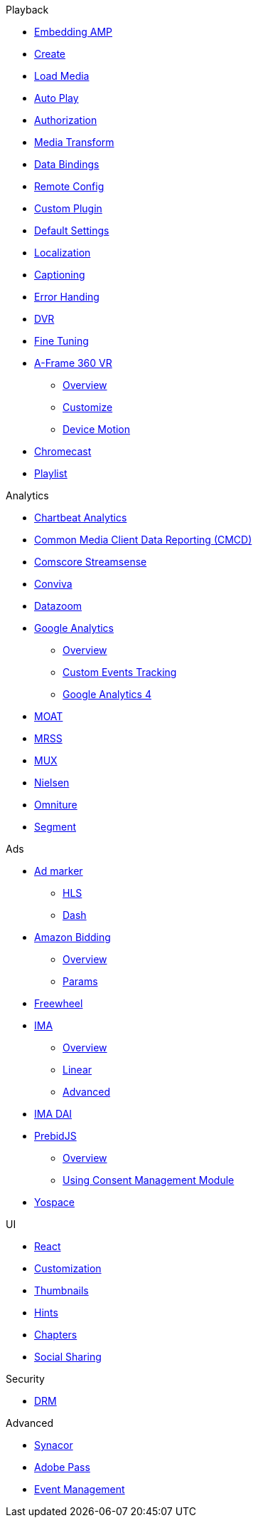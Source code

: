 .Playback
* xref:amp-core:01-player-embed.adoc[Embedding AMP]
* xref:amp-core:02-amp-create.adoc[Create]
* xref:amp-core:03-load-media.adoc[Load Media]
* xref:amp-core:04-autoplay.adoc[Auto Play]
* xref:amp-core:05-authorization.adoc[Authorization]
* xref:amp-core:06-media-transforms.adoc[Media Transform]
* xref:amp-core:07-data-bindings.adoc[Data Bindings]
* xref:amp-core:08-remote-config.adoc[Remote Config]
* xref:amp-core:09-custom-plugin.adoc[Custom Plugin]
* xref:amp-core:10-default-settings.adoc[Default Settings]
* xref:amp-core:11-localization.adoc[Localization]
* xref:amp-core:12-captioning.adoc[Captioning]
* xref:amp-core:14-error-handling.adoc[Error Handing]
* xref:amp-core:15-dvr.adoc[DVR]
* xref:amp-core:16-fine-tuning.adoc[Fine Tuning]
* xref:amp-aframe:1-overview.adoc[A-Frame 360 VR]
** xref:amp-aframe:1-overview.adoc[Overview]
** xref:amp-aframe:2-customize.adoc[Customize]
** xref:amp-aframe:3-device-motion.adoc[Device Motion]
* xref:amp-chromecast:index.adoc[Chromecast]
* xref:amp-playlist:index.adoc[Playlist]

.Analytics
* xref:amp-chartbeat-analytics:index.adoc[Chartbeat Analytics]
* xref:amp-cmcd:index.adoc[Common Media Client Data Reporting (CMCD)]
* xref:amp-comscore-streamsense:index.adoc[Comscore Streamsense]
* xref:amp-conviva:index.adoc[Conviva]
* xref:amp-datazoom:index.adoc[Datazoom]
* xref:amp-google-analytics:index.adoc[Google Analytics]
** xref:amp-google-analytics:1-overview.adoc[Overview]
** xref:amp-google-analytics:2-custom.adoc[Custom Events Tracking]
** xref:amp-google-analytics:3-gtag.adoc[Google Analytics 4]
* xref:amp-moat:index.adoc[MOAT]
* xref:amp-mrss:index.adoc[MRSS]
* xref:amp-mux:index.adoc[MUX]
* xref:amp-neilsen:index.adoc[Nielsen]
* xref:amp-omniture:index.adoc[Omniture]
* xref:amp-segment:index.adoc[Segment]

.Ads
* xref:amp-ad-maker:1-overview.adoc[Ad marker]
** xref:amp-ad-maker:2-hls.adoc[HLS]
** xref:amp-ad-maker:3-dash.adoc[Dash]
* xref:amp-amazon-bidder:index.adoc[Amazon Bidding]
** xref:amp-amazon-bidder:1-overview.adoc[Overview]
** xref:amp-amazon-bidder:2-params.adoc[Params]
* xref:amp-freewheel:index.adoc[Freewheel]
* xref:amp-ima:index.adoc[IMA]
** xref:amp-ima:1-overview.adoc[Overview]
** xref:amp-ima:2-linear.adoc[Linear]
** xref:amp-ima:3-advanced.adoc[Advanced]
* xref:amp-ima-dai:index.adoc[IMA DAI]
* xref:amp-prebid:index.adoc[PrebidJS]
** xref:amp-prebid:1-overview.adoc[Overview]
** xref:amp-prebid:2-usp.adoc[Using Consent Management Module]
* xref:amp-yospace:index.adoc[Yospace]

.UI
* xref:amp-react:index.adoc[React]
* xref:amp-react:2-customization.adoc[Customization]
* xref:amp-react:3-thumbnails.adoc[Thumbnails]
* xref:amp-react:4-hints.adoc[Hints]
* xref:amp-react:5-chapters.adoc[Chapters]
* xref:amp-react:6-share.adoc[Social Sharing]

.Security
* xref:amp-core:13-drm.adoc[DRM]

.Advanced
* xref:amp-synacor:index.adoc[Synacor]
* xref:amp-adobe-pass:index.adoc[Adobe Pass]
* xref:amp-event-management:index.adoc[Event Management]
